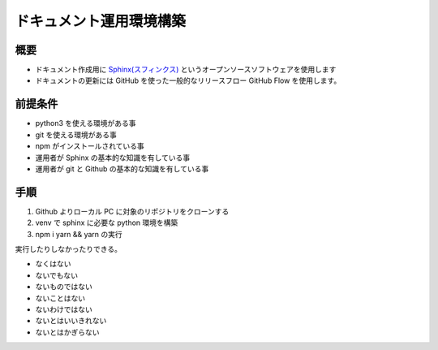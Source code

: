 ========================
ドキュメント運用環境構築
========================

概要
====


- ドキュメント作成用に `Sphinx(スフィンクス) <sphinx>`_ というオープンソースソフトウェアを使用します
- ドキュメントの更新には GitHub を使った一般的なリリースフロー GitHub Flow を使用します。


前提条件
========

- python3 を使える環境がある事
- git を使える環境がある事
- npm がインストールされている事
- 運用者が Sphinx の基本的な知識を有している事
- 運用者が git と Github の基本的な知識を有している事

手順
====

#. Github よりローカル PC に対象のリポジトリをクローンする
#. venv で sphinx に必要な python 環境を構築
#. npm i yarn && yarn の実行

実行したりしなかったりできる。



- なくはない
- ないでもない
- ないものではない
- ないことはない
- ないわけではない
- ないとはいいきれない
- ないとはかぎらない


.. _sphinx: https://sphinx-users.jp/
